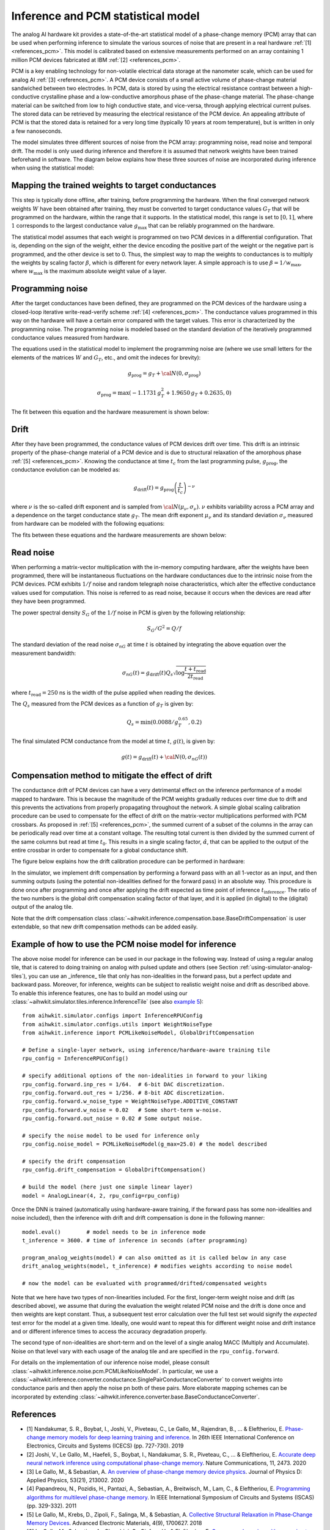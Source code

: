 Inference and PCM statistical model
===================================

The analog AI hardware kit provides a state-of-the-art statistical model of a
phase-change memory (PCM) array that can be used when performing inference to
simulate the various sources of noise that are present in a real hardware
:ref:`[1] <references_pcm>`.
This model is calibrated based on extensive measurements performed on an array
containing 1 million PCM devices fabricated at IBM :ref:`[2] <references_pcm>`.

PCM is a key enabling technology for non-volatile electrical data storage at the
nanometer scale, which can be used for analog AI :ref:`[3] <references_pcm>`.
A PCM device consists of a
small active volume of phase-change material sandwiched between two electrodes.
In PCM, data is stored by using the electrical resistance contrast between a
high-conductive crystalline phase and a low-conductive amorphous phase of the
phase-change material. The phase-change material can be switched from low to
high conductive state, and vice-versa, through applying electrical current
pulses. The stored data can be retrieved by measuring the electrical resistance
of the PCM device. An appealing attribute of PCM is that the stored data is
retained for a very long time (typically 10 years at room temperature), but is
written in only a few nanoseconds.

.. image:: ../img/pcm_resistance.png
   :alt:

The model simulates three different sources of noise from the PCM array:
programming noise, read noise and temporal drift.
The model is only used during inference and therefore it is assumed that network
weights have been trained beforehand in software. The diagram below explains
how these three sources of noise are incorporated during inference when using
the statistical model:

.. image:: ../img/pcm_model.png
   :alt:

Mapping the trained weights to target conductances
--------------------------------------------------

This step is typically done offline, after training, before programming the
hardware. When the final converged network weights :math:`W` have been
obtained after training, they must be converted to target conductance values
:math:`G_T` that will be programmed on the hardware, within the range that it
supports. In the statistical model, this range is set to :math:`[0,1]`, where
:math:`1` corresponds to the largest conductance value :math:`g_\text{max}` that
can be reliably programmed on the hardware.

The statistical model assumes that each weight is programmed on two PCM devices
in a differential configuration. That is, depending on the sign of the weight,
either the device encoding the positive part of the weight or the negative part
is programmed, and the other device is set to 0. Thus, the simplest way to map
the weights to conductances is to multiply the weights by scaling factor
:math:`\beta`, which is different for every network layer. A simple approach is
to use :math:`\beta = 1/w_\text{max}`, where :math:`w_\text{max}` is the maximum
absolute weight value of a layer.

Programming noise
-----------------

After the target conductances have been defined, they are programmed on the PCM
devices of the hardware using a closed-loop iterative write-read-verify scheme
:ref:`[4] <references_pcm>`.
The conductance values programmed in this way on the hardware will have a
certain error compared with the target values. This error is characterized by
the programming noise. The programming noise is modeled based on the standard
deviation of the iteratively programmed conductance values measured from
hardware.

The equations used in the statistical model to implement the programming noise
are (where we use small letters for the elements of the matrices
:math:`W` and :math:`G_T`, etc., and omit the indeces for brevity):

.. math::

    g_\text{prog} = g_{T} + {\cal N}(0,\sigma_\text{prog})

.. math::

    \sigma_\text{prog} = \max\left(-1.1731 \, g_{T}^2 +
    1.9650 \, g_{T} + 0.2635, 0 \right)

The fit between this equation and the hardware measurement is shown below:

.. image:: ../img/pcm_prog_plot.png
   :alt:

Drift
-----

After they have been programmed, the conductance values of PCM devices drift
over time. This drift is an intrinsic property of the phase-change material of
a PCM device and is due to structural relaxation of the amorphous phase
:ref:`[5] <references_pcm>`.
Knowing the conductance at time :math:`t_c` from the last programming pulse,
:math:`g_\text{prog}`, the conductance evolution can be modeled as:

.. math::

    g_\text{drift}(t) = g_\text{prog} \left(\frac{t}{t_c}\right)^{-\nu}

where :math:`\nu` is the so-called drift exponent and is sampled from
:math:`{\cal N}(\mu_\nu,\sigma_\nu)`.  :math:`\nu` exhibits
variability across a PCM array and a dependence on the target
conductance state :math:`g_T`. The mean drift exponent :math:`\mu_\nu`
and its standard deviation :math:`\sigma_\nu` measured from hardware
can be modeled with the following equations:

.. math::
   :nowrap:

   \begin{eqnarray*}
   \mu_\nu &=& \min\left(\max\left(-0.0155 \log (g_T) + 0.0244, 0.049\right), 0.1\right)\\
   \sigma_\nu &=& \min\left(\max\left(-0.0125 \log (g_T) - 0.0059,
   0.008\right), 0.045\right)\\
   \end{eqnarray*}

The fits between these equations and the hardware measurements are shown below:

.. image:: ../img/pcm_drift_plot.png
   :alt:

Read noise
----------

When performing a matrix-vector multiplication with the in-memory computing
hardware, after the weights have been programmed, there will be instantaneous
fluctuations on the hardware conductances due to the intrinsic noise from the
PCM devices. PCM exhibits :math:`1/f` noise and random telegraph noise
characteristics, which alter the effective conductance values used for
computation. This noise is referred to as read noise, because it occurs when
the devices are read after they have been programmed.

The power spectral density :math:`S_G` of the :math:`1/f` noise in PCM is
given by the following relationship:

.. math::

    S_G/G^2 = Q/f

The standard deviation of the read noise :math:`\sigma_{nG}` at time :math:`t`
is obtained by integrating the above equation over the measurement bandwidth:

.. math::

    σ_{nG}(t) = g_\text{drift}(t)  Q_s  \sqrt{\log\frac{t+t_\text{read}}{2 t_\text{read}}}

where :math:`t_\text{read} = 250` ns is the width of the pulse applied when reading
the devices.

The :math:`Q_s` measured from the PCM devices as a function of :math:`g_T`
is given by:

.. math::

    Q_s=\min\left(0.0088/g_T^{0.65}, 0.2\right)

The final simulated PCM conductance from the model at time :math:`t`, :math:`g(t)`, is
given by:

.. math::

    g(t)= g_\text{drift} (t)+ {\cal N}\left(0, \sigma_{nG} (t)\right)

Compensation method to mitigate the effect of drift
---------------------------------------------------

The conductance drift of PCM devices can have a very detrimental effect on the
inference performance of a model mapped to hardware. This is because the
magnitude of the PCM weights gradually reduces over time due to drift and this
prevents the activations from properly propagating throughout the network. A
simple global scaling calibration procedure can be used to compensate for the
effect of drift on the matrix-vector multiplications performed with PCM
crossbars.
As proposed in :ref:`[5] <references_pcm>`, the summed current of a subset of
the columns in the array can be periodically read over time at a constant
voltage. The resulting total current is then divided by the summed current of
the same columns but read at time :math:`t_0`. This results in a single scaling
factor, :math:`\hat{\alpha}`, that can be applied to the output of the entire
crossbar in order to compensate for a global conductance shift.

The figure below explains how the drift calibration procedure can be performed
in hardware:

.. image:: ../img/pcm_compensation.png
   :alt:

In the simulator, we implement drift compensation by performing a forward pass
with an all 1-vector as an input, and then summing outputs (using the potential
non-idealities defined for the forward pass) in an absolute way.
This procedure is done once after programming and once after applying the drift
expected as time point of inference :math:`t_\text{inference}`. The ratio of the
two numbers is the global drift compensation scaling factor of that layer, and
it is applied (in digital) to the (digital) output of the analog tile.

Note that the drift compensation class
:class:`~aihwkit.inference.compensation.base.BaseDriftCompensation` is user
extendable, so that new drift compensation methods can be added
easily.

Example of how to use the PCM noise model for inference
-------------------------------------------------------

The above noise model for inference can be used in our package
in the following way. Instead of using a regular analog tile, that is catered
to doing training on analog with pulsed update and others (see Section
:ref:`using-simulator-analog-tiles`), you can use an _inference_ tile that
only has non-idealities in the forward pass, but a perfect update and
backward pass. Moreover, for inference, weights can be subject to
realistic weight noise and drift as described above. To enable this
inference features, one has to build an model using our
:class:`~aihwkit.simulator.tiles.inference.InferenceTile` (see also
`example 5 <https://github.com/IBM/aihwkit/blob/master/examples/05_simple_layer_hardware_aware.py>`_)::

    from aihwkit.simulator.configs import InferenceRPUConfig
    from aihwkit.simulator.configs.utils import WeightNoiseType
    from aihwkit.inference import PCMLikeNoiseModel, GlobalDriftCompensation

    # Define a single-layer network, using inference/hardware-aware training tile
    rpu_config = InferenceRPUConfig()

    # specify additional options of the non-idealities in forward to your liking
    rpu_config.forward.inp_res = 1/64.  # 6-bit DAC discretization.
    rpu_config.forward.out_res = 1/256. # 8-bit ADC discretization.
    rpu_config.forward.w_noise_type = WeightNoiseType.ADDITIVE_CONSTANT
    rpu_config.forward.w_noise = 0.02   # Some short-term w-noise.
    rpu_config.forward.out_noise = 0.02 # Some output noise.

    # specify the noise model to be used for inference only
    rpu_config.noise_model = PCMLikeNoiseModel(g_max=25.0) # the model described

    # specify the drift compensation
    rpu_config.drift_compensation = GlobalDriftCompensation()

    # build the model (here just one simple linear layer)
    model = AnalogLinear(4, 2, rpu_config=rpu_config)


Once the DNN is trained (automatically using hardware-aware training, if the forward
pass has some non-idealities and noise included), then the inference
with drift and drift compensation is done in the following manner::

    model.eval()        # model needs to be in inference mode
    t_inference = 3600. # time of inference in seconds (after programming)

    program_analog_weights(model) # can also omitted as it is called below in any case
    drift_analog_weights(model, t_inference) # modifies weights according to noise model

    # now the model can be evaluated with programmed/drifted/compensated weights


Note that we here have two types of non-linearities included.  For the
first, longer-term weight noise and drift (as described above), we assume
that during the evaluation the weight related PCM noise and the drift
is done once and then weights are kept constant. Thus, a subsequent
test error calculation over the full test set would signify the
`expected` test error for the model at a given time. Ideally, one would
want to repeat this for different weight noise and drift instance and
or different inference times to access the accuracy degradation
properly.

The second type of non-idealities are short-term and on the level of
a single analog MACC (Multiply and Accumulate). Noise on that level vary
with each usage of the analog tile and are specified in the
``rpu_config.forward``.

For details on the implementation of our inference noise model, please
consult :class:`~aihwkit.inference.noise.pcm.PCMLikeNoiseModel`. In
particular, we use a
:class:`~aihwkit.inference.converter.conductance.SinglePairConductanceConverter`
to convert weights into conductance paris and then apply the noise pn
both of these pairs. More elaborate mapping schemes can be
incorporated by extending
:class:`~aihwkit.inference.converter.base.BaseConductanceConverter`.

.. _references_pcm:

References
----------

* [1] Nandakumar, S. R., Boybat, I., Joshi, V., Piveteau, C., Le Gallo, M., Rajendran, B., ... & Eleftheriou, E. `Phase-change memory models for deep learning training and inference <https://ieeexplore.ieee.org/abstract/document/8964852>`_. In 26th IEEE International Conference on Electronics, Circuits and Systems (ICECS) (pp. 727-730). 2019

* [2] Joshi, V., Le Gallo, M., Haefeli, S., Boybat, I., Nandakumar, S. R., Piveteau, C., ... & Eleftheriou, E. `Accurate deep neural network inference using computational phase-change memory <https://www.nature.com/articles/s41467-020-16108-9>`_. Nature Communications, 11, 2473. 2020

* [3] Le Gallo, M., & Sebastian, A. `An overview of phase-change memory device physics <https://iopscience.iop.org/article/10.1088/1361-6463/ab7794/meta>`_. Journal of Physics D: Applied Physics, 53(21), 213002. 2020

* [4] Papandreou, N., Pozidis, H., Pantazi, A., Sebastian, A., Breitwisch, M., Lam, C., & Eleftheriou, E. `Programming algorithms for multilevel phase-change memory <https://ieeexplore.ieee.org/abstract/document/5937569>`_. In IEEE International Symposium of Circuits and Systems (ISCAS) (pp. 329-332). 2011

* [5] Le Gallo, M., Krebs, D., Zipoli, F., Salinga, M., & Sebastian, A. `Collective Structural Relaxation in Phase‐Change Memory Devices <https://onlinelibrary.wiley.com/doi/full/10.1002/aelm.201700627>`_. Advanced Electronic Materials, 4(9), 1700627. 2018

* [6] Le Gallo, M., Sebastian, A., Cherubini, G., Giefers, H., & Eleftheriou, E. `Compressed sensing with approximate message passing using in-memory computing <https://ieeexplore.ieee.org/abstract/document/8450603>`_. IEEE Transactions on Electron Devices, 65(10), 4304-4312. 2018

